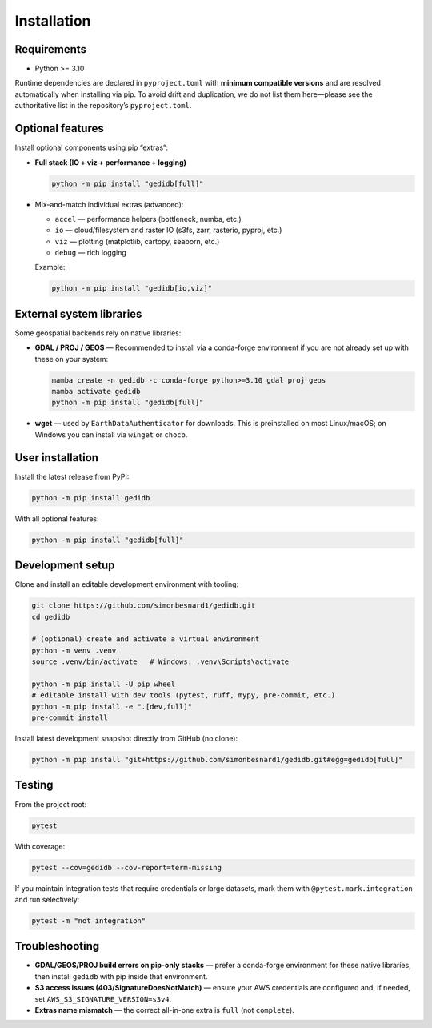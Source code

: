 .. _installing:

Installation
============

Requirements
------------

* Python >= 3.10

Runtime dependencies are declared in ``pyproject.toml`` with **minimum compatible versions** and are
resolved automatically when installing via pip. To avoid drift and duplication, we do not list them
here—please see the authoritative list in the repository’s ``pyproject.toml``.


Optional features
-----------------

Install optional components using pip “extras”:

* **Full stack (IO + viz + performance + logging)**

  .. code-block:: bash

      python -m pip install "gedidb[full]"

* Mix-and-match individual extras (advanced):

  - ``accel`` — performance helpers (bottleneck, numba, etc.)
  - ``io`` — cloud/filesystem and raster IO (s3fs, zarr, rasterio, pyproj, etc.)
  - ``viz`` — plotting (matplotlib, cartopy, seaborn, etc.)
  - ``debug`` — rich logging

  Example:

  .. code-block:: bash

      python -m pip install "gedidb[io,viz]"


External system libraries
-------------------------

Some geospatial backends rely on native libraries:

* **GDAL / PROJ / GEOS** — Recommended to install via a conda-forge environment if you are not
  already set up with these on your system:

  .. code-block:: bash

      mamba create -n gedidb -c conda-forge python>=3.10 gdal proj geos
      mamba activate gedidb
      python -m pip install "gedidb[full]"

* **wget** — used by ``EarthDataAuthenticator`` for downloads. This is preinstalled on most Linux/macOS;
  on Windows you can install via ``winget`` or ``choco``.


User installation
-----------------

Install the latest release from PyPI:

.. code-block:: bash

    python -m pip install gedidb

With all optional features:

.. code-block:: bash

    python -m pip install "gedidb[full]"


Development setup
-----------------

Clone and install an editable development environment with tooling:

.. code-block:: bash

    git clone https://github.com/simonbesnard1/gedidb.git
    cd gedidb

    # (optional) create and activate a virtual environment
    python -m venv .venv
    source .venv/bin/activate   # Windows: .venv\Scripts\activate

    python -m pip install -U pip wheel
    # editable install with dev tools (pytest, ruff, mypy, pre-commit, etc.)
    python -m pip install -e ".[dev,full]"
    pre-commit install


Install latest development snapshot directly from GitHub (no clone):

.. code-block:: bash

    python -m pip install "git+https://github.com/simonbesnard1/gedidb.git#egg=gedidb[full]"


Testing
-------

From the project root:

.. code-block:: bash

    pytest

With coverage:

.. code-block:: bash

    pytest --cov=gedidb --cov-report=term-missing

If you maintain integration tests that require credentials or large datasets, mark them with
``@pytest.mark.integration`` and run selectively:

.. code-block:: bash

    pytest -m "not integration"


Troubleshooting
---------------

* **GDAL/GEOS/PROJ build errors on pip-only stacks** — prefer a conda-forge environment for these
  native libraries, then install ``gedidb`` with pip inside that environment.
* **S3 access issues (403/SignatureDoesNotMatch)** — ensure your AWS credentials are configured and,
  if needed, set ``AWS_S3_SIGNATURE_VERSION=s3v4``.
* **Extras name mismatch** — the correct all-in-one extra is ``full`` (not ``complete``).
